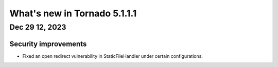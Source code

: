 What's new in Tornado 5.1.1.1
=============================

Dec 29 12, 2023
---------------

Security improvements
~~~~~~~~~~~~~~~~~~~~~

- Fixed an open redirect vulnerability in StaticFileHandler under certain
  configurations.
